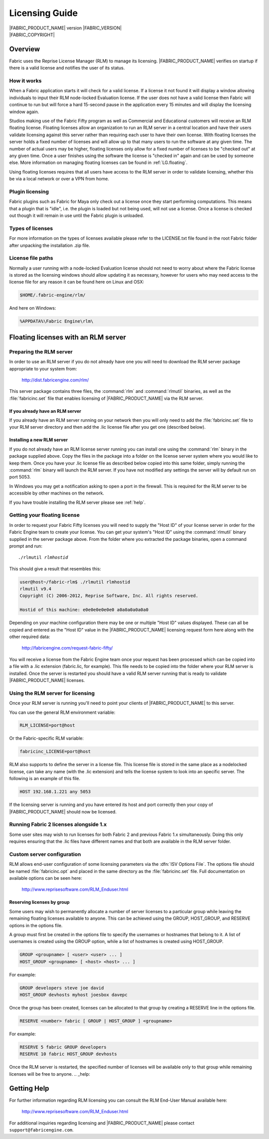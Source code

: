 .. _LG:

Licensing Guide
=================

.. image:: /images/FE_logo_345_60.*
   :width: 345px
   :height: 60px

| |FABRIC_PRODUCT_NAME| version |FABRIC_VERSION|
| |FABRIC_COPYRIGHT|

Overview
--------

Fabric uses the Reprise License Manager (RLM) to manage its licensing. |FABRIC_PRODUCT_NAME| verifies on startup if there is a valid license and notifies the user of its status.

How it works
~~~~~~~~~~~~

When a Fabric application starts it will check for a valid license. If a license it not found it will display a window allowing individuals to input their RLM node-locked Evaluation license. If the user does not have a valid license then Fabric will continue to run but will force a hard 15-second pause in the application every 15 minutes and will display the licensing window again.

Studios making use of the Fabric Fifty program as well as Commercial and Educational customers will receive an RLM floating license. Floating licenses allow an organization to run an RLM server in a central location and have their users validate licensing against this server rather than requiring each user to have their own license. With floating licenses the server holds a fixed number of licenses and will allow up to that many users to run the software at any given time. The number of actual users may be higher, floating licenses only allow for a fixed number of licenses to be "checked out" at any given time. Once a user finishes using the software the license is "checked in" again and can be used by someone else. More information on managing floating licenses can be found in :ref:`LG.floating`.

Using floating licenses requires that all users have access to the RLM server in order to validate licensing, whether this be via a local network or over a VPN from home.

Plugin licensing
~~~~~~~~~~~~~~~~~

Fabric plugins such as Fabric for Maya only check out a license once they start performing computations. This means that a plugin that is "idle", i.e. the plugin is loaded but not being used, will not use a license. Once a license is checked out though it will remain in use until the Fabric plugin is unloaded.

Types of licenses
~~~~~~~~~~~~~~~~~

For more information on the types of licenses available please refer to the LICENSE.txt file found in the root Fabric folder after unpacking the installation .zip file.

License file paths
~~~~~~~~~~~~~~~~~~~

Normally a user running with a node-locked Evaluation license should not need to worry about where the Fabric license is stored as the licensing windows should allow updating it as necessary, however for users who may need access to the license file for any reason it can be found here on Linux and OSX:

.. code-block:: bash

  $HOME/.fabric-engine/rlm/

And here on Windows:

.. code-block:: bash

  %APPDATA%\Fabric Engine\rlm\

.. _LG.floating:

Floating licenses with an RLM server
---------------------------------------------------

Preparing the RLM server
~~~~~~~~~~~~~~~~~~~~~~~~~~~~~

In order to use an RLM server if you do not already have one you will need to download the RLM server package appropriate to your system from:

  http://dist.fabricengine.com/rlm/

This server package contains three files, the :command:`rlm` and :command:`rlmutil` binaries, as well as the :file:`fabricinc.set` file that enables licensing of |FABRIC_PRODUCT_NAME| via the RLM server.

If you already have an RLM server
```````````````````````````````````````

If you already have an RLM server running on your network then you will only need to add the :file:`fabricinc.set` file to your RLM server directory and then add the .lic license file after you get one (described below).

Installing a new RLM server
```````````````````````````````````````

If you do not already have an RLM license server running you can install one using the :command:`rlm` binary in the package supplied above. Copy the files in the package into a folder on the license server system where you would like to keep them. Once you have your .lic license file as described below copied into this same folder, simply running the :command:`rlm` binary will launch the RLM server. If you have not modified any settings the server will by default run on port 5053.

In Windows you may get a notification asking to open a port in the firewall. This is required for the RLM server to be accessible by other machines on the network.

If you have trouble installing the RLM server please see :ref:`help`. 

Getting your floating license
~~~~~~~~~~~~~~~~~~~~~~~~~~~~~~~~

In order to request your Fabric Fifty licenses you will need to supply the "Host ID" of your license server in order for the Fabric Engine team to create your license. You can get your system's "Host ID" using the :command:`rlmutil` binary supplied in the server package above. From the folder where you extracted the package binaries, open a command prompt and run:

.. parsed-literal::
  
  ./rlmutil *rlmhostid*

This should give a result that resembles this:

.. code-block:: none
  
  user@host~/fabric-rlm$ ./rlmutil rlmhostid
  rlmutil v9.4
  Copyright (C) 2006-2012, Reprise Software, Inc. All rights reserved.
  
  Hostid of this machine: e0e0e0e0e0e0 a0a0a0a0a0a0

Depending on your machine configuration there may be one or multiple "Host ID" values displayed. These can all be copied and entered as the "Host ID" value in the |FABRIC_PRODUCT_NAME| licensing request form here along with the other required data:

  http://fabricengine.com/request-fabric-fifty/

You will receive a license from the Fabric Engine team once your request has been processed which can be copied into a file with a .lic extension (fabric.lic, for example). This file needs to be copied into the folder where your RLM server is installed. Once the server is restarted you should have a valid RLM server running that is ready to validate |FABRIC_PRODUCT_NAME| licenses.

Using the RLM server for licensing
~~~~~~~~~~~~~~~~~~~~~~~~~~~~~~~~~~~~

Once your RLM server is running you'll need to point your clients of |FABRIC_PRODUCT_NAME| to this server.

You can use the general RLM environment variable:

.. code-block:: none

  RLM_LICENSE=port@host

Or the Fabric-specific RLM variable:

.. code-block:: none

  fabricinc_LICENSE=port@host

RLM also supports to define the server in a license file. This license file is stored in the same place as a nodelocked license, can take any name (with the .lic extension) and tells the license system to look into an specific server. 
The following is an example of this file. 

.. code-block:: none
  
  HOST 192.168.1.221 any 5053

If the licensing server is running and you have entered its host and port correctly then your copy of |FABRIC_PRODUCT_NAME| should now be licensed.

Running Fabric 2 licenses alongside 1.x
~~~~~~~~~~~~~~~~~~~~~~~~~~~~~~~~~~~~~~~~

Some user sites may wish to run licenses for both Fabric 2 and previous Fabric 1.x simultaneously. Doing this only requires ensuring that the .lic files have different names and that both are available in the RLM server folder.

Custom server configuration
~~~~~~~~~~~~~~~~~~~~~~~~~~~~~

RLM allows end-user configuration of some licensing parameters via the :dfn:`ISV Options File`. The options file should be named :file:`fabricinc.opt` and placed in the same directory as the :file:`fabricinc.set` file. Full documentation on available options can be seen here:

  http://www.reprisesoftware.com/RLM_Enduser.html

Reserving licenses by group
`````````````````````````````

Some users may wish to permanently allocate a number of server licenses to a particular group while leaving the remaining floating licenses available to anyone. This can be achieved using the GROUP, HOST_GROUP, and RESERVE options in the options file.

A group must first be created in the options file to specify the usernames or hostnames that belong to it. A list of usernames is created using the GROUP option, while a list of hostnames is created using HOST_GROUP.

.. code-block:: none
  
  GROUP <groupname> [ <user> <user> ... ]
  HOST_GROUP <groupname> [ <host> <host> ... ]

For example:

.. code-block:: none
  
  GROUP developers steve joe david
  HOST_GROUP devhosts myhost joesbox davepc


Once the group has been created, licenses can be allocated to that group by creating a RESERVE line in the options file.

.. code-block:: none
  
  RESERVE <number> fabric [ GROUP | HOST_GROUP ] <groupname>


For example:

.. code-block:: none
  
  RESERVE 5 fabric GROUP developers
  RESERVE 10 fabric HOST_GROUP devhosts

Once the RLM server is restarted, the specified number of licenses will be available only to that group while remaining licenses will be free to anyone.
.. _help:

Getting Help
------------

For further information regarding RLM licensing you can consult the RLM End-User Manual available here:

  http://www.reprisesoftware.com/RLM_Enduser.html

For additional inquiries regarding licensing and |FABRIC_PRODUCT_NAME| please contact ``support@fabricengine.com``.
